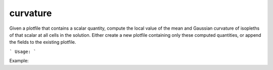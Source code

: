 .. highlight:: bash


curvature
*********

Given a plotfile that contains a scalar quantity, compute the local value of the mean and Gaussian
curvature of isopleths of that scalar at all cells in the solution.  Either create a new plotfile
containing only these computed quantities, or append the fields to the existing plotfile.


```
Usage:
```

Example:

